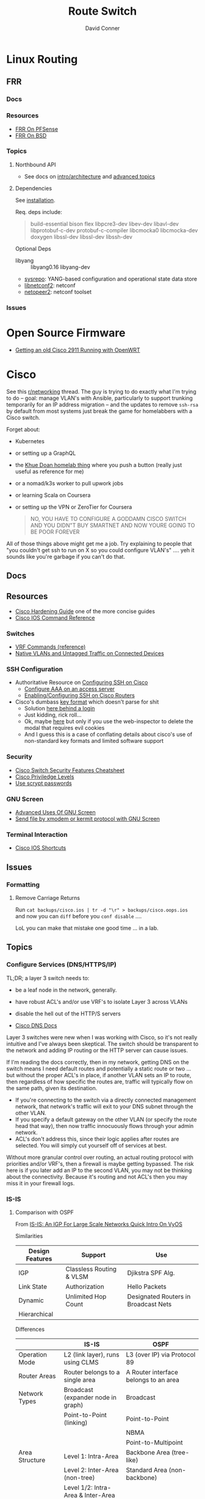 :PROPERTIES:
:ID:       e967c669-79e5-4a1a-828e-3b1dfbec1d19
:END:
#+TITLE:     Route Switch
#+AUTHOR:    David Conner
#+EMAIL:     noreply@te.xel.io
#+DESCRIPTION: notes

* Linux Routing

** FRR

*** Docs

*** Resources
+ [[https://docs.netgate.com/pfsense/en/latest/packages/frr/index.html][FRR On PFSense]]
+ [[https://docs.frrouting.org/projects/dev-guide/en/latest/building-frr-for-freebsd10.html][FRR On BSD]]

*** Topics

**** Northbound API

+ See docs on [[https://docs.frrouting.org/projects/dev-guide/en/latest/northbound/architecture.html#yang-models][intro/architecture]] and [[https://docs.frrouting.org/projects/dev-guide/en/latest/northbound/advanced-topics.html][advanced topics]]

**** Dependencies

See [[https://docs.frrouting.org/projects/dev-guide/en/latest/northbound/plugins-sysrepo.html#managing-the-configuration][installation]].

Req. deps include:

#+begin_quote
build-essential bison flex libpcre3-dev libev-dev
libavl-dev libprotobuf-c-dev protobuf-c-compiler libcmocka0
libcmocka-dev doxygen libssl-dev libssl-dev libssh-dev
#+end_quote

Optional Deps

+ libyang :: libyang0.16 libyang-dev
+ [[https://github.com/sysrepo/sysrepo.git][sysrepo]]: YANG-based configuration and operational state data store
+ [[https://github.com/CESNET/libnetconf2][libnetconf2]]: netconf
+ [[https://github.com/CESNET/Netopeer2.git][netopeer2]]: netconf toolset

*** Issues


* Open Source Firmware
+ [[https://forum.openwrt.org/t/getting-an-old-cisco-2911-running-with-openwrt-big-project/125344][Getting an old Cisco 2911 Running with OpenWRT]]

* Cisco

See this [[https://www.reddit.com/r/networking/comments/12lgpmv/issues_sshing_to_eveng_cisco_routers_from_ubuntu/][r/networking]] thread. The guy is trying to do exactly what I'm trying to
do -- goal: manage VLAN's with Ansible, particularly to support trunking
temporarily for an IP address migration -- and the updates to remove =ssh-rsa=
by default from most systems just break the game for homelabbers with a Cisco
switch.

Forget about:

+ Kubernetes
+ or setting up a GraphQL
+ the [[https://homelab.khuedoan.com/][Khue Doan homelab thing]] where you push a button (really just useful as
  reference for me)
+ or a nomad/k3s worker to pull upwork jobs
+ or learning Scala on Coursera
+ or setting up the VPN or ZeroTier for Coursera

  #+begin_quote
NO, YOU HAVE TO CONFIGURE A GODDAMN CISCO SWITCH AND YOU DIDN"T BUY SMARTNET AND
NOW YOURE GOING TO BE POOR FOREVER
  #+end_quote

All of those things above might get me a job. Try explaining to people that "you
couldn't get ssh to run on X so you could configure VLAN's" .... yeh it sounds
like you're garbage if you can't do that.

** Docs

** Resources

+ [[https://www.cisco.com/c/en/us/support/docs/ip/access-lists/13608-21.html#anc41][Cisco Hardening Guide]] one of the more concise guides
+ [[https://www.cisco.com/c/en/us/support/ios-nx-os-software/ios-15-0s/products-command-reference-list.html#anchor913][Cisco IOS Command Reference]]

*** Switches
+ [[https://www.cisco.com/c/en/us/td/docs/routers/sdwan/command/iosxe/qualified-cli-command-reference-guide/m-vrf-commands.pdf][VRF Commands (reference)]]
+ [[https://www.reddit.com/r/PFSENSE/comments/6i410h/native_vlan_pfsense_and_cisco_switchap/][Native VLANs and Untagged Traffic on Connected Devices]]

*** SSH Configuration

+ Authoritative Resource on [[https://www.cisco.com/c/en/us/td/docs/switches/lan/catalyst2960/software/release/15-0_1_se/configuration/guide/scg2960/swauthen.html#68859][Configuring SSH on Cisco]]
  - [[https://www.cisco.com/c/en/us/support/docs/security-vpn/terminal-access-controller-access-control-system-tacacs-/10384-security.html][Configure AAA on an access server]]
  - [[https://www.firewall.cx/cisco-technical-knowledgebase/cisco-routers/1100-cisco-routers-ssh-support-configuration-rsa-key-generation.html][Enabling/Configuring SSH on Cisco Routers]]

+ Cisco's dumbass [[https://community.cisco.com/t5/network-access-control/checking-the-identity-of-a-router-with-its-rsa-key-fingerprint/td-p/2500568][key format]] which doesn't parse for shit
  - Solution [[https://www.google.com/url?sa=t&rct=j&q=&esrc=s&source=web&cd=&cad=rja&uact=8&ved=2ahUKEwjE2--o9vX_AhUJF1kFHR_EAl0QtwJ6BAgOEAI&url=https%3A%2F%2Fwww.youtube.com%2Fwatch%3Fv%3DdQw4w9WgXcQ&usg=AOvVaw0aHtehaphMhOCAkCydRLZU&opi=89978449][here behind a login]]
  - Just kidding, rick roll...
  - Ok, maybe [[https://learningnetwork.cisco.com/s/question/0D53i00000Kt5BZCAZ/where-is-the-rsa-fingerprint][here]] but only if you use the web-inspector to delete the modal
    that requires evil cookies
  - And I guess this is a case of conflating details about cisco's use of
    non-standard key formats and limited software support

*** Security

+ [[https://rayanfam.com/topics/cisco-switch-sec-cheatsheet/][Cisco Switch Security Features Cheatsheet]]
+ [[https://study-ccna.com/cisco-privilege-levels/][Cisco Priviledge Levels]]
+ [[https://community.cisco.com/t5/security-knowledge-base/why-you-should-be-using-scrypt-for-cisco-router-password-storage/ta-p/3157196][Use scrypt passwords]]

*** GNU Screen

+ [[https://yakking.branchable.com/posts/screen-advanced/][Advanced Uses Of GNU Screen]]
+ [[https://unix.stackexchange.com/questions/56614/send-file-by-xmodem-or-kermit-protocol-with-gnu-screen][Send file by xmodem or kermit protocol with GNU Screen]]

*** Terminal Interaction

+ [[https://etherealmind.com/cisco-ios-cli-shortcuts/][Cisco IOS Shortcuts]]

** Issues

*** Formatting

**** Remove Carriage Returns

Run =cat backups/cisco.ios | tr -d "\r" > backups/cisco.oops.ios= and now you
can =diff= before you =conf disable= ....

LoL you can make that mistake one good time ... in a lab.

** Topics

*** Configure Services (DNS/HTTPS/IP)

TL;DR; a layer 3 switch needs to:

+ be a leaf node in the network, generally.
+ have robust ACL's and/or use VRF's to isolate Layer 3 across VLANs
+ disable the hell out of the HTTP/S servers

+ [[https://www.cisco.com/c/en/us/td/docs/ios-xml/ios/ipaddr_dns/configuration/15-sy/dns-15-sy-book/Configuring-DNS.html#GUID-C2B0D7AA-79D8-4602-AFE8-92E85AF1D838][Cisco DNS Docs]]

Layer 3 switches were new when I was working with Cisco, so it's not really
intuitive and I've always been skeptical. The switch should be transparent to
the network and adding IP routing or the HTTP server can cause issues.

If I'm reading the docs correctly, then in my network, getting DNS on the switch
means I need default routes and potentially a static route or two ... but
without the proper ACL's in place, if another VLAN sets an IP to route, then
regardless of how specific the routes are, traffic will typically flow on the
same path, given its destination.

+ If you're connecting to the switch via a directly connected management
  network, that network's traffic will exit to your DNS subnet through the other
  VLAN.
+ If you specify a default gateway on the other VLAN (or specify the route head
  that way), then now traffic innocuously flows through your admin network.
+ ACL's don't address this, since their logic applies after routes are
  selected. You will simply cut yourself off of services at best.

Without more granular control over routing, an actual routing protocol with
priorities and/or VRF's, then a firewall is maybe getting bypassed. The risk
here is if you later add an IP to the second VLAN, you may not be thinking about
the connectivity. Because it's routing and not ACL's then you may miss it in
your firewall logs.

*** IS-IS

**** Comparison with OSPF

From [[https://www.youtube.com/watch?v=x6zsbDm29us][IS-IS: An IGP For Large Scale Networks Quick Intro On VyOS]]

Similarities

|-----------------+--------------------------+--------------------------------------|
| Design Features | Support                  | Use                                  |
|-----------------+--------------------------+--------------------------------------|
| IGP             | Classless Routing & VLSM | Djikstra SPF Alg.                    |
| Link State      | Authorization            | Hello Packets                        |
| Dynamic         | Unlimited Hop Count      | Designated Routers in Broadcast Nets |
| Hierarchical    |                          |                                      |
|-----------------+--------------------------+--------------------------------------|

Differences

|----------------+--------------------------------------------------------+---------------------------------------------------------------------|
|                | IS-IS                                                  | OSPF                                                                |
|----------------+--------------------------------------------------------+---------------------------------------------------------------------|
| Operation Mode | L2 (link layer), runs using CLMS                       | L3 (over IP) via Protocol 89                                        |
| Router Areas   | Router belongs to a single area                        | A Router interface belongs to an area                               |
|----------------+--------------------------------------------------------+---------------------------------------------------------------------|
| Network Types  | Broadcast (expander node in graph)                     | Broadcast                                                           |
|                | Point-to-Point (linking)                               | Point-to-Point                                                      |
|                |                                                        | NBMA                                                                |
|                |                                                        | Point-to-Multipoint                                                 |
|----------------+--------------------------------------------------------+---------------------------------------------------------------------|
| Area Structure | Level 1: Intra-Area                                    | Backbone Area (tree-like)                                           |
|                | Level 2: Inter-Area (non-tree)                         | Standard Area (non-backbone)                                        |
|                | Level 1/2: Intra-Area & Inter-Area                     |                                                                     |
|----------------+--------------------------------------------------------+---------------------------------------------------------------------|
| Cost Calc      | Uses wide/narrow types                                 | Uses a simple/homogenous formula to calculate cost                  |
|                | Different route types can't be calculated together     | from bandwidth: $\frac{B_{ref}}{B_{if}}$                            |
|                | (In a network, it's non-linear and position-dependent) |                                                                     |
|----------------+--------------------------------------------------------+---------------------------------------------------------------------|
| Convergence    | Topology/routes are decoupled                          | Building topology requires L3 (flapping routes, network/link state) |
|                | PRC algorithm triggers on change in area               | iSPF algorithm helps (triggered on changes)                         |
|                | Faster convergence                                     | Fast convergence                                                    |
|----------------+--------------------------------------------------------+---------------------------------------------------------------------|

IDK, but educated guess:

+ OSPF isn't designed to deal with cycles in areas and req. specific
  configuration to address this.
  - Utltimately, OSPF is too concerned with stubbiness (idk about v3)
  - Subject to interference by firewall logic
+ IS-IS glues together disparate areas of the network mostly goverened by other
  internal routing protocols.
  - Non-linear cost calculations make it difficult to anticipate effects of
    several small successive changes to local network topology ("it worked for
    awhile"). Over time, the cost-calculation issues would cause problems
  - Interactions with domains of routing protocols can be dicey with
    policy-based routing, connectivity issues or randomness
+ IS-IS would probably be useful in limited deployment or as temporary
  "decoupling" during network/addressing migrations.
  - It can function while L3 is unstable (internal processes coordinate state
    that's communicated at L2) and at least try to push routes.
  - Less susceptible to firewall logic
  - It's perspective on the rest of the network may drift while it attempts to
    act on the information it has.

*** OSPFv3

Want dynamic adjustable routes? For IPv6? To test multicast or other things?
Nope. Not gonna happen. With Quagga or FRP maybe.

I really don't have the topology for this though (not really enough areas) and,
for dynamic services/networks, OSPF can either be stable or unstable.
Disruptions in connectivity can cause other issues as well. It probably doesn't
mix well with L3 Switch in small networks.

=|[ ] [ ] [+]---------[+] [ ] [ ]|=

A cable could be a problem ... and loops are bad design in OSPF. Also, IPSec
tunnels in the wrong place may cause problems.

*** Security

**** Use =scrypt= Passwords

***** For a local user:

Don't actually use passwords ... unless maybe you're accounting? I donno.

#+begin_src ios
username $user privilege 15 algorithm-type scrypt secret $secret
#+end_src

***** For an enable password:

Run this an the =enable secret 9 $hash= line will appear in your config

#+begin_src ios
enable algorithm-type scrypt secret $secret
#+end_src

**** HTTP/S Server

Just don't ... and check the security reports on the downloads page if you don't
believe me.

*** File Transfer Systems

See [[https://www.cisco.com/c/en/us/td/docs/ios/fundamentals/configuration/guide/15_0s/cf_15_0S_book/cf_file-transfer.html][Configuring Basic File Transfer Services]] for more information. TL;DR: [[https://www.gnu.org/software/tramp/#Inline-methods][Tramp
supports rsh]] and if you've never had timing issues with xmodem, you should be
very happy about that.

+ [[https://en.wikipedia.org/wiki/Berkeley_r-commands][Berkeley r-commands]]

**** XModem

On RPM-based systems, install the deps with =dnf install lrzsz= and the commands
are found as =sx= to send-X and =rx= to receive-X and ymodem/zmodem are also
available, whatever those are.

You can use X-Modem to paste in large keys before you have =scp= or =rcp=
available. the latter of which may be more useful to receive files from Cisco
IOS before ssh/scp are available. Emacs Tramp, the world's best kept secret,
should allow you to copy using =rcp/scp= from the comfort of dired.

However, I haven't used =rx= to receive files and I'm not sure where to specify
the serial device. Also, the whole point here is that you're probably connected
via serial and if so, the active connection probably will not support file
transfers AFAIK.

**** RSH/RCP

Cisco uses a custom implementation of the =rsh= protocol and thus needs a
_temporary_ configuration for authorized users in lieu of the usual =.rhosts=
file that your ancestors used in the 80's -- I mean "ancestors" in the
figurative and honorific sense. And of course Emacs Tramp supports this because
it supports more protocols for file transfer than wikipedia can list on any
single page.

+ Open port =513-514, tcp/udp= on your interface if the traffic hops a network.
+ Do not leave =rsh= enabled on the router. You also probably don't want to
  install an rsh server on your linux box just in case it automatically installs
  a service. These are the kind of exciting things a port-scanner may discover.
+ The Cisco device needs a local user record created. If you were using RADIUS
  or PKI, then you probably wouldn't need to jump through these hoops.
+ For RPM systems, the =emacs-nox= package avoids downloading X11
  dependencies. You do not want those on a server.

#+begin_src ios
dnf install emacs-nox rsh
#+end_src

***** Setup rsh server on Cisco

To enable rcp to accept inbound connections, run the following.

#+begin_src ios
conf t

!! enable is optional and allows the usage of enable commands.
ip rcmd remote-host $localuser $rhost $remoteuser enable

!! start the server
ip rcmd rsh-enable
line vty 0 15
  !! rlogin is no longer an option?
  transport input ssh rlogin
  !! transport input all
exit

!! to stop the server and reset line configuration
no ip rcmd rsh-enable
line vty 0 15
  transport input ssh
exit
#+end_src

***** No Setup RSH Client

Connecting via rlogin/rsh results in no response. Since the option's no longer
listed under =transport input= I assume =rsh= has been removed from Cisco like
it has from every other OS.

*** Usability

+ =do show ...= from within config modes
+ =show run | beg $KEYPHRASE= is very helpful
+ Use the linux vtty's and serial.
  - SSH and IP config aren't needed this way. No lost connections.
  - i.e. you're better off on a server without a GUI
+ run =set BAUD 115200= in ROMMON for faster connection.
  - commands output much more quickly.
  - 9600 is 1200 bytes per second...

*** Configure NTP

AHHH! 1993? What the fuck?

#+begin_src ios
show ntp status
show ntp associations
#+end_src

Configure PFSense to act as an NTP server, then get the switch to talk to it.

From =conf t= configure an [[https://www.cisco.com/c/en/us/td/docs/switches/connectedgrid/cgs2520/software/release/12_2_53_ex/configuration/guide/scg2520/swadmin.html?dtid=osscdc000283#98219][ntp server association]]

#+begin_src ios
ntp server $ip
#+end_src

Cisco appears to support NTP authentication, but PFSense indicates I need
=NTPv3= and I just don't feel like winning that round of trivia at the
bar. Usually when protocol versions of something are needed for this device, I
just err on the side of "i don't actually have smartnet", but it looks like my
switch does support NTPv3. Unfortunately, NTP usually flows freely through a
network, so not using this could render you susceptible to drift attacks, though
Cisco's usage of MD5 really makes you wonder.

#+begin_quote
We all remember what happened with Windows and MD5, right? We remember that,
right? ... no, no one remembers anything that happened more than a week ago.
#+end_quote

Some points on security of old cisco devices generally:

- The lack of smartnet-enabled IOS updates means that you only get
  "critical" security updates, so you can't have nice things like =ecdsa= which is
  far more efficient to calculate.
- There's no way these devices have an equivalent to =AES-NI= instructions
  AFAIK. But block ciphers related to those are the only ones you can select
  from.
- I don't know the implementation details for =ecdsa= but I'm guessing most
  CPU's can handle it, but lack the software requirements. My switch offers the
  option in autocomplete ... and just errors out when you try to use it.

Given the usage of weak crypto: the key takeaway here is that if you don't
configure =ntp= with authentication on an old Cisco device, you really need to
ensure that =port 123= traffic could only reach it if it's emitted from that
network. I'm not sure what PFSense does with =scapy= packets generated from an
insecure subnet, but if it doesn't reject them (and it probably won't), then you
need a floating firewall rule to filter that from the outside in.

**** No Practical Free & Open Network Devices that can be automated?

The lack of reasonably configurable open/free options for route/switch/firewall
is particularly infurating. Well plebs, if you want to automate your network
gear for your "smart" home, you better start paying up. Your cloud bill is due
and it's easily $500. You could always invest hundreds of hours managing your
network, but why not give a handful of corporate giants alllll of your data.
It's properly secured with encryption isn't it?

This is almost as infurating as the lack of decent features on that Cable
Company router that you're perpetually "renting" ... which is almost as
infuriating as the leverage that ISP's generally have when selling your
data. That IPv6 makes it fairly easy to use a combination of devices (even with
the proper DHCPv6 or SLAAC) to unmask the identity of a network assigned a
dynamic IP is a little unsettling given the number of "smart" devices in your
home.

*** Transfer Files From TFTP Server On Switch

Fortunately, there's an [[https://www.cisco.com/c/en/us/td/docs/ios/fundamentals/command/reference/cf_book/cf_t1.html][alphabetized command reference]] that describes how to get
the switch to /act as a TFTP server/. It's the cryptic "tftp-server" command.

Generate your keys and start the TFTP server on the switch

#+begin_src ios
tftp-server flash:$path
#+end_src

Get you a TFTP client. Preferably one that doesn't stick around on your system.

#+begin_src shell
guix shell tftp-hpa
#+end_src

Then on the linux host, run =tftp $ipaddress=. The rest is self-explanatory.

*** Manipulate Files on Flash Storage

Inspect the file systems on the switch. Not your switch, but the one in this
[[https://www.cisco.com/c/en/us/td/docs/switches/lan/catalyst3850/software/release/3se/system_management/configuration_guide/b_sm_3se_3850_cg/b_sm_3se_3850_cg_chapter_010011.html][incomprehensible URL]]. Although I guess you can find device-specific docs by
using "my devices" in Cisco. I was under the impression that required smart
net.

I guess I'm irritated because it's realllly complicated to answer the question
"what _actual features_ do my device and IOS support?" So I have the sneaking
suspicion that my device only supports =3072-bit= RSA keys and I remember it was
tough to transfer files. So if I use =4096-bit=, does that mean I'll have to
start over after getting vague errors? Only way I know to find out is to try.

**** List files on the device

#+begin_src ios
show filesystems

!! list files ...
dir
dir flash:

!! mkdirr
mkdir flash:/keys

!! delete files
delete flash:$keyname*
#+end_src

*** Update IOS

Install/configure TFTP server, make a directory to contain the files.

Ensure the firewall is open. Then run

#+begin_src shell
/usr/sbin/in.tftpd -c -p -s $share
#+end_src

On the switch run:

#+begin_src ios
enable

!! then enter the host/file and transfer
copy tftp: flash:
#+end_src


*** Configure SSH

Status Commands

+ show ssh
+ show ip ssh
+ show aaa

TL;DR: just configure the keys like normal and fucking add them with:

#+begin_src ios
conf t
ip ssh pubkey-chain
username $myuser
key-string $(fold -bw72 ~/.ssh/just-my-fucking-yubikey.pub)
#+end_src

I had already configured this before, but since SSH kept erroring out, I
couldn't confirm whether it was actually rejecting my key for authentication or
it was instead choking on some 1990's crypto bullshit.

I just spent like 16 hours, more or less, tracking this down and it's fucking
bullshit. It is difficult to determine what your switch is doing -- but
maddening to determine the capabilities/support of the hardware. Cisco is it's
own little world and I guess usually someone just configures proper PKI or
RADIUS and you just log in like nothing happens.

**** Current Notes

Recommended configuration from [[https://www.cisco.com/c/en/us/support/docs/ip/access-lists/13608-21.html#anc41][Cisco hardening guide]]

#+begin_src ios
hostname router
ip domain-name cisco.com
ip ssh version 2
ip ssh authentication-retries 5
ip ssh time-out 120

!! Specify the name of the RSA key pair (in this case, "sshkeys") to use for SSH
ip ssh rsa keypair-name sshkeys

!! Enable the SSH server for local and remote authentication on the router using
!! the "crypto key generate" command
!! For SSH version 2, the modulus size must be at least 768 bits

crypto key generate rsa usage-keys label sshkeys modulus 2048
#+end_src

Ummm okay, but seriously why would you recommend 2048? I mean if the switch is
not capable of processing a single 4096 RSA connection, then you should not be
using it in a high-load situation. This is actually all the more reason to
implement ECDSA.

***** Generate your keys

See [[https://www.cisco.com/c/en/us/td/docs/ios-xml/ios/security/a1/sec-a1-xe-3se-3850-cr-book/sec-a1-xe-3se-3850-cr-book_chapter_0110.pdf][PDF for 3800 series switches]].

The =$hostname= is the keypair name

#+begin_src ios
!! doesn't work
!! crypto key generate rsa label $hostname exportable modulus 4096 storage flash:

crypto key generate rsa label $hostname exportable modulus 4096
#+end_src

And here I discover what I already found (but I guess didn't note) ... The
=flash:= file system cannot store crypto keys and =show usb controllers= is not
a valid command.

... okay, nevermind. The flash filesystem isn't secure anyways. You transfer
keys to files with =crypto key export= and the IOS device forces you to choose
=DES= or =3DES= to protect them ... which is the passphrase I believe I lost :(

#+begin_src ios
conf t
crypto key export rsa $hostname pem url flash:$filename 3des $passphrase
exit !! or end !! or ctrl-z

dir flash:
#+end_src

***** Test The SSH

Move the keys to =~/.ssh= and change their permissions.

Start =ssh-agent=. Run =ssh-add ~/.ssh/$host.prv=. Enter the =3DES=
password. The key should be accepted.

At this point, you need to address some issues introduced by newer versions of
OpenSSH and lack of security updates to older Cisco devices:

#+begin_src ssh-config
# the basics
Host $host
  Hostname $hostname
  User $aaa_cisco
  IdentitiesOnly yes
  IdentityFile ~/.ssh/$host.prv

  # here are the changes you'll need
  # each line results from an additional error type
  Ciphers aes256-cbc
  MACs hmac-sha1
  KexAlgorithms diffie-hellman-group14-sha1
  PubkeyAcceptedKeyTypes +ssh-rsa
  HostKeyAlgorithms +ssh-rsa

  # ^ssh-rsa will instead bump it to the front of the list
  # +ssh-rsa adds it as an option and -ssh-rsa removes it
#+end_src

At this point, you may finally find a comprehensive doc on Cisco/SSH -- see
[[authoritative link]].  By running =show ip ssh= you'll discover the switch is
running SSH 1.99, but the real problem is that it still has a =1024b= public key
configured.

#+begin_src ios
conf t
ip ssh version 2
do show ip ssh !! and it says it's still running both SSHv1 and SSHv2

!! sets the ssh pubkey to the proper keypair
ip ssh rsa keypair-name $kp
#+end_src

And now the Switch's SSH server does something slightly different.

+ Asks me to validate the host key that the switch is offering
+ Hangs at =send packet type 30 ... expecting SSH2_MSG_KEX_ECDH_REPLY=,
+ Then receives the reply after about 10 seconds at which point =libcrypto= on
  Centos blows up and simply reports:
  - =Found key in ....= and =debug2: bits set: 1042/2048= whatever TF that
    means.

**** From old notes

*Caveat Lector:* This section contains an incomplete description of the process,
but it includes some some useful tricks using GNU screen if you're on a serial
connection.

Particularly, some of the older hardware uses older algorithms, but also
certificate formats that are non-standard (or at least unusual), which makes it
a bit wierd to import. I can't remember which method I got to work: either
transferring files via =xmodem= or transferring text.

***** TODO Describe problems with =crypto key rsa import=

Yeh, som of this is reaaly really bad.

***** Importing External Keys

=crypto key rsa import $KEYNAME pem url xmodem:/file= was working for
either public or private keys (when one was in PEM format).

This approach wasnt working for me -- SSH user setup just needs
=key-string= anyways.

***** Generating Keypairs

- Run =crypto key rsa generate rsa modulus 4096= to generate a generic
  keypair. This requires a hostname & domain name.
- Validate generation/upload with =do show crypto key mypubkey all=
- Remove keys with =crypto key rsa zeroize $KEYNAME=

***** Setup SSH

This will let you remotely manage your router (and use tools like
ansible)

+ Configuring SSH from Linux
  - IOS doesn't accept DSA or OpenSSH keys
  - keys need to be in the format of =ssh-rsa ... comment=
+ Refer to this post on [[https://nsrc.org/workshops/2016/renu-nsrc-cns/raw-attachment/wiki/Agenda/Using-SSH-public-key-authentication-with-Cisco.html][Cisco/SSH via Linux]]

****** Generate keys

Older cisco devices want RSA, but generating 4096b keys on the device
takes forever.

+ Run =ssh-keygen -t rsa -b 4096 -f $FILENAME=
+ Use screen & =exec !! fold= to copy/paste into the key-string
  - or modify the key-string in a config that you upload
+ Verify the key with =ssh-keygen -E md5 -lf $FILENAME.pub=

***** Configuring SCP Transfers

****** TODO maybe figure this out someday. maybe not.

*** Linux Tools for Cisco

**** TFTP

***** dnsmasq

Ensure your firewall is temporarily configured. Only TFTP downloads
are allowed.

=dnsmasq --no-daemon --enable-tftp --tftp-root=$TFTPROOT -i $IFACE=

***** tftp-server

On RPM systems, run =dnf install tftp tftp-server=

+ The client will be found at =tftp= and
+ The server can be started with =/usr/sbin/in.tftpd -c -p -s $share=

You'll need to enable/disable TFTP on port 69, potentially both on PFSense and
on =firewalld=.

See [[https://fedoramagazine.org/how-to-set-up-a-tftp-server-on-fedora/][How to set up a TFTP server on Fedora]], but it recommends enabling the =TFTP=
service.... don't do that.

**** Serial: =screen=

***** Enable Linux Serial for User

Find the =/dev/ttySn= serial file. Also, add user to =dialout= group.

For faster connection, run =set BAUD 115200= or the serial gnomes won't favor
your file transfers.

***** Use Screen to Transfer Files to IOS via Serial

To transfer files like IOS updates, type =C-a := in screen. Then run =exec !! sx
-b -X $FILENAME= to copy.

The =-b= flag pipes binary data into screen, so the IOS terminal can be expected
to receive it. From what I remember, this is tricky to time right.

At the correct time, press the button after typing:

=copy xmodem:/flash:/filename.bin=

Press it again if it didn't work. Also, this must be done from within ROMMON,
unless the =copy= menu gives you access to =xmodem:=

***** Pasting A Big SSH Key

To emulate copy/paste in screen, enter content into a file, then type =C-a := in
screen to run Screen commands.

Run =exec !! fold -bw72 $FILENAME= and the content will be piped in as input.

Cisco has a maximum of 254 chars per line, so the =-bw72= arg specifies a
maximum.

***** Updating IOS from ROMMON

Refer to this post to [[https://stelfox.net/2019/reflashing-cisco-catalyst-with-xmodem/][Reflash Cisco Catalyst with XMODEM]]


** Hardware

*** 2960



* Avaya

** Issues

*** Ctrl-y

Avaya expects a "Ctrl-y" after boot. This is displayed to a user
connecting to a console (with putty/etc) ... if the console cable is
connected during the boot.

* Fresh Tomato

+ [[https://wiki.freshtomato.org/doku.php/firmware_basics_procedures#netgear_r-series][Install ARM image for netgear R7000]]. from dd-wrt (i think??), requires:
  - flash NVRAM
  - install *-initial image
  - probably flash NVRAM from the menu
  - install the real firmware image
  - then configure
  - it's suggested to reflash each upgrade.

** Topics

*** Automation
[[github:NotVaryClever/tomato-nvram][NotVaryClever/tomato-nvram]]

* DDWRT

** Docs

*** Top Wikis

+ [[https://wiki.dd-wrt.com/wiki/index.php/Useful_scripts][Useful Scripts]]
+ [[https://wiki.dd-wrt.com/wiki/index.php/TFTP_flash#Linux][TFTP Flash (linux)]]
+ [[https://forum.dd-wrt.com/phpBB2/viewtopic.php?t=51486][The "Peacock" Thread]] old, but lots of useful info

*** Firewall

+ [[https://forum.dd-wrt.com/wiki/index.php/FirewallExample][Firewall Example]]
+ [[https://forum.dd-wrt.com/wiki/index.php/Firewall][Firewall]]
+ [[https://forum.dd-wrt.com/wiki/index.php/Firmware_FAQ#Which_router_should_I_buy.3F][Firmware FAQ]]
+ [[https://forum.dd-wrt.com/wiki/index.php/Installation#Is_Your_Router_Supported.3Fhttps://forum.dd-wrt.com/wiki/index.php/Installation#Is_Your_Router_Supported.3F][Installation]]

**** Netgear R7000-specific

+ R7000 [[https://wiki.dd-wrt.com/wiki/index.php/Category:R7000][wiki articles]]
+ R7000 [[https://forum.dd-wrt.com/phpBB2/viewtopic.php?t=264152][best practices]] (forum)

** Resources

*** Guides

This guy has guides with the r7000 router

+ [[http://www.regressionist.com/2020/07/05/poor-mans-cluster/][Poor Man's Cluster]]
+ [[http://www.regressionist.com/2020/06/11/securing-a-research-vlan-on-a-retail-router-with-dd-wrt/][Securing a research VLAN on a retail router with DD-WRT]]
+ [[http://www.regressionist.com/2020/06/14/kickstarting-from-my-dd-wrt-router/][Kickstarting from my DD-WRT Router]]
+ and to top it off: [[http://www.regressionist.com/2020/06/20/reviews-of-distributed-filesystems/][Reviews of Distributed File Systems]]
+ [[https://www.tweaking4all.com/hardware/netgear-r7000-dd-wrt/][Netgear R7000 specific instructions]] (2014)

*** Scripts

**** [[https://github.com/tknarr/ddwrt-nvram-tools][tknarr/ddwrt-nvram-tools]]

+ nvram_dump & nvram_build scripts
+ diff your nvram backups
+ my notes say: "doesn't quite work" but seeing the code solved my problems

**** [[https://github.com/impressiver/ddwrt_conntrack][impressiver/ddwrt_conntrack]]

+ QoS IP Connection Tracking/Bandwidth Monitor

**** [[https://github.com/daenney/ddwrt-snmp_exporter][daenney/ddwrt-snmp_exporter]]

+ yaml file to enable "prometheus" to scrape DDWRT routers for SNMP

**** [[github:carlosedp/ddwrt-monitoring][carlosedp/ddwrt-monitoring]]

+ monitor ddwrt with prometheus/graphana (configs only)


** Topics

*** Basic Install/Config

Some generic steps to walk through in the webui

**** Install
+ Reset Netgear Router
+ Walk through initial Netgear setup (one last time)
+ Then flash the *.chk file to the router

**** Initial Config
+ Set a new admin/password
+ Disable wifi radios
+ Set time zone
+ Configure Gateway
  - network/cidr/gateway
+ Configure LAN
  - network/cidr/gateway (and a router IP address)
+ Configure DHCP
+ Configure NTP
  - most external router should sync to =time.nist.gov=
+ Configure Administration settings
  - change protocol to HTTPS
  - disable info site
  - restrict  remote ip range

*** Intrusion Detection

If socat can run, then it should be possible to use it (and maybe light
iptables) to intercept traffic streams, duplex them and forward them to an
off-device instance of snort or something

#+begin_quote
... this is without something like an $500 ARM device or the $100 [[https://shop.hak5.org/products/throwing-star-lan-tap][Hak5 ethernet
ninja star]] thing that only people with annual average salaries above that of
Saharan Africa can afford.

Ahhhh it really pays to be poor. It's about the journey, not the destination! It
really ~just~ forces you to develop smart ways /just/ to get around -- which is
obviously something most people appreciate! That's why people like Marc Cuban
value keeping their kids poor of course. So they have a well-balanced
perspective and a background with challenges to overcome.
#+end_quote

*** Filesystem


**** /tmp (ramfs)


**** /jffs (jffs2)

+ [[https://wiki.dd-wrt.com/wiki/index.php/Jffs][Journaling Flash File System]]


*** SSH

This requires RSA-2048 which has bit me so many times

*** [[https://wiki.dd-wrt.com/wiki/index.php/Ipkg][ipkg]]

A package manager that can get =socat= on the device somehow...



** Issues

*** ipkg commands report missing files or read-only file system

+ [[https://forum.dd-wrt.com/phpBB2/viewtopic.php?p=503846][old post]] seems to indicate missing modules or potential storage issues


*** Decompile Cisco IOS

+ [[https://notabug.org/viperultra/cisco-ios-reverse][viperultra/cisco-ios-reverse]]

Probably violates ToS, but damn [[https://techcrunch.com/2023/04/19/russian-hackers-exploit-six-year-old-cisco-flaw-to-target-us-government-agencies/][the hand-me-down IOS is really really bad]] and
old hardware in need of a landfill irritates the shit out of me. If it's got
gigabit ethernet and it doesn't choke under load, why can't I use that with
automation to configure it? Does anyone besides FAANG even buy Cisco stuff
anymore? No offense there ... but I actually think networking's lack of
accessibility is a serious future problem for economic growth and/or data
privacy. And I'm not sure why a company that targets grey markets with hardware
buybacks for new implementations would really give a shit about being offended
here.
